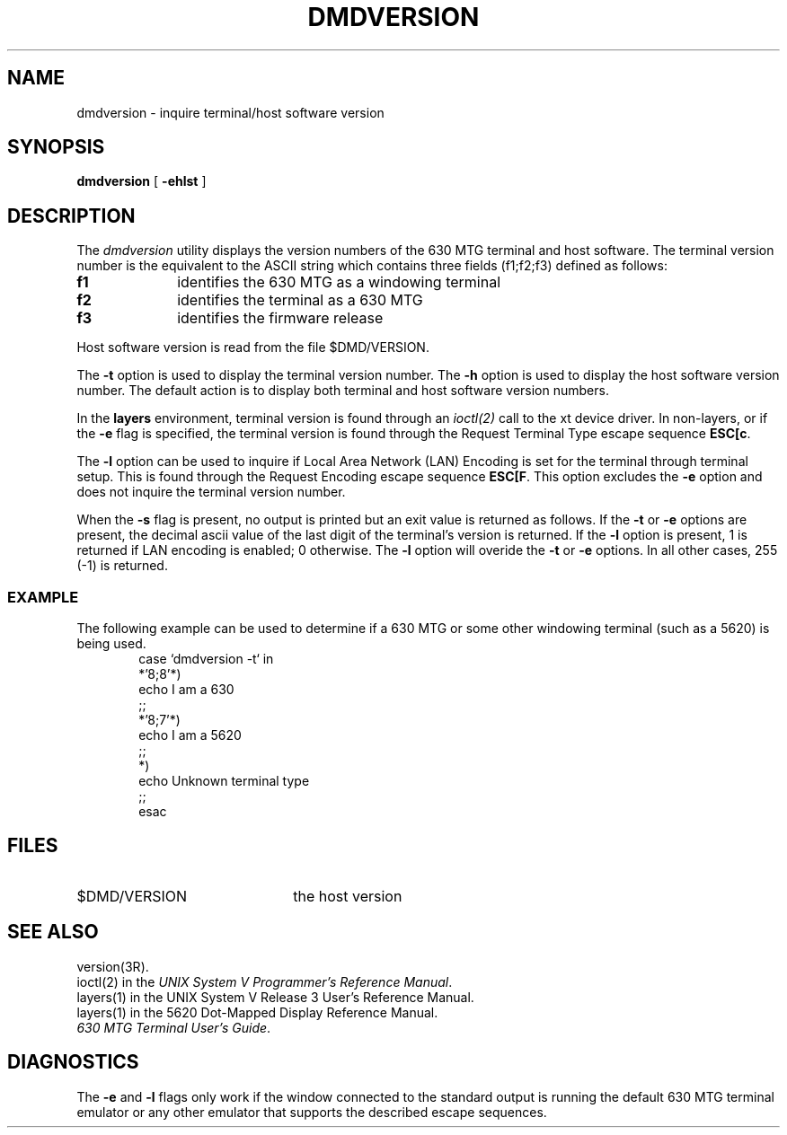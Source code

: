 .TH DMDVERSION 1 "630 MTG"
.SH NAME
dmdversion \- inquire terminal/host software version
.SH SYNOPSIS
.B dmdversion 
[
.B \-ehlst
]
.SH DESCRIPTION
The 
.I dmdversion
utility displays the version numbers of the 630 MTG terminal and host software.
The terminal version number is the equivalent to the ASCII
string which contains three fields (f1;f2;f3) defined as
follows:
.TP 1i
.B f1
identifies the 630 MTG as a windowing terminal
.TP
.B f2
identifies the terminal as a 630 MTG
.TP
.B f3
identifies the firmware release
.LP
.PP
Host software version is read from the file $DMD/VERSION.
.PP
The \f3\-t\f1 option is used to display the terminal version number.
The \f3\-h\f1 option is used to display the host software version
number. The default action is to display both terminal and
host software version numbers.
.PP
In the \fBlayers\fR environment, terminal version is found through an 
\fIioctl(2)\fR call to the
xt device driver. In non-layers, or if the \fB-e\fR flag is specified, the
terminal version is found through the Request Terminal Type escape sequence \fBESC[c\fR.
.PP
The \fB-l\fR option can be used to inquire if Local Area
Network (LAN) Encoding is set for the terminal
through terminal setup. This is found through the Request Encoding escape
sequence \fBESC[F\fR. This option excludes the \fB-e\fR option and does not
inquire the terminal version number.
.PP
When the \f3\-s\f1 flag is present, no output is printed but
an exit value is returned as follows. If the \f3\-t\f1 or
\f3\-e\f1 options are present, the decimal ascii value of the
last digit of the terminal's version is returned. If the
\f3\-l\f1 option is present, 1 is returned if LAN encoding is
enabled; 0 otherwise. The \f3\-l\f1 option will overide the
\f3\-t\f1 or \f3\-e\f1 options. In all other cases, 255 (-1) is
returned.
.SS EXAMPLE
The following example can be used to determine if a 630 MTG or
some other windowing terminal (such as a 5620) is being used.
.RS 6
.nf
.ft CM
case `dmdversion -t` in
   *'8;8'*)
        echo I am a 630
        ;;
   *'8;7'*)
        echo I am a 5620
        ;;
   *)
        echo Unknown terminal type
        ;;
esac
.fi
.ft R 
.RE
.SH FILES
.TP 22
$DMD/VERSION
the host version
.SH SEE ALSO
version(3R).
.br
ioctl(2) in the \f2UNIX System V Programmer's Reference Manual\f1.
.br
layers(1) in the UNIX System V Release 3 User's Reference
Manual.
.br
layers(1) in the 5620 Dot-Mapped Display Reference
Manual.
.br
\f2630 MTG Terminal User's Guide\f1.

.SH DIAGNOSTICS
The 
.B -e
and
.B -l
flags only work if the window connected to the standard output is
running the default 630 MTG terminal emulator or any other emulator that
supports the described escape sequences.


